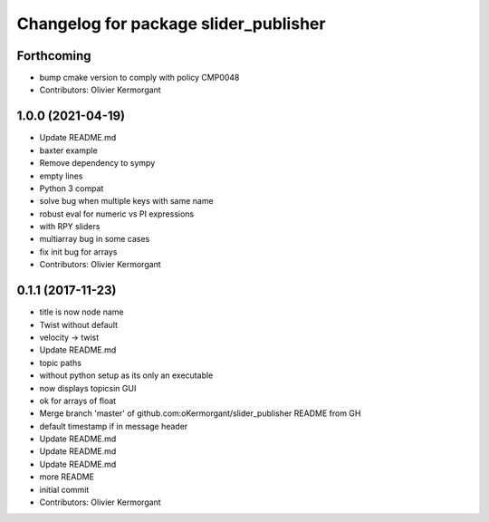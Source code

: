 ^^^^^^^^^^^^^^^^^^^^^^^^^^^^^^^^^^^^^^
Changelog for package slider_publisher
^^^^^^^^^^^^^^^^^^^^^^^^^^^^^^^^^^^^^^

Forthcoming
-----------
* bump cmake version to comply with policy CMP0048
* Contributors: Olivier Kermorgant

1.0.0 (2021-04-19)
------------------
* Update README.md
* baxter example
* Remove dependency to sympy
* empty lines
* Python 3 compat
* solve bug when multiple keys with same name
* robust eval for numeric vs PI expressions
* with RPY sliders
* multiarray bug in some cases
* fix init bug for arrays
* Contributors: Olivier Kermorgant

0.1.1 (2017-11-23)
------------------
* title is now node name
* Twist without default
* velocity -> twist
* Update README.md
* topic paths
* without python setup as its only an executable
* now displays topicsin GUI
* ok for arrays of float
* Merge branch 'master' of github.com:oKermorgant/slider_publisher
  README from GH
* default timestamp if in message header
* Update README.md
* Update README.md
* Update README.md
* more README
* initial commit
* Contributors: Olivier Kermorgant
